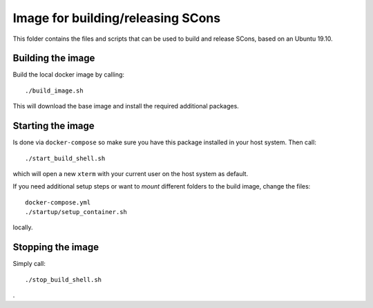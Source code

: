 ==================================
Image for building/releasing SCons
==================================

This folder contains the files and scripts that can be used to
build and release SCons, based on an Ubuntu 19.10.

Building the image
==================

Build the local docker image by calling::

    ./build_image.sh
    
This will download the base image and install the required additional packages.

Starting the image
==================

Is done via ``docker-compose`` so make sure you have this package installed in your host system. Then call::

    ./start_build_shell.sh

which will open a new ``xterm`` with your current user on the host system as default.

If you need additional setup steps or want to *mount* different folders to the build image, change the
files::

    docker-compose.yml
    ./startup/setup_container.sh

locally.


Stopping the image
==================

Simply call::

    ./stop_build_shell.sh

.

